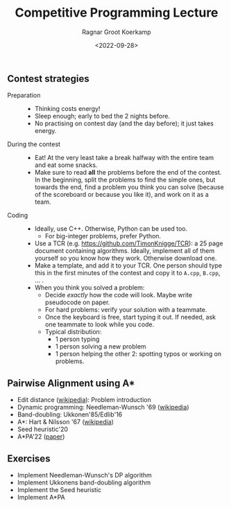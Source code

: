 #+title: Competitive Programming Lecture
#+HUGO_BASE_DIR: ../..
#+HUGO_TAGS: pairwise-alignment diagonal-transition astar gpu
#+HUGO_LEVEL_OFFSET: 1
#+HUGO_SECTION: notes
#+OPTIONS: ^:{}
#+hugo_auto_set_lastmod: nil
#+hugo_front_matter_key_replace: author>authors
# #+bibliography: local-bib.bib
#+cite_export: csl
#+toc: headlines 3
#+date: <2022-09-28>
#+author: Ragnar Groot Koerkamp

** Contest strategies

- Preparation ::
  - Thinking costs energy!
  - Sleep enough; early to bed the 2 nights before.
  - No practising on contest day (and the day before); it just takes energy.
- During the contest ::
  - Eat! At the very least take a break halfway with the entire team and eat some snacks.
  - Make sure to read *all* the problems before the end of the contest. In the
    beginning, split the problems to find the simple ones, but towards the end,
    find a problem you think you can solve (because of the scoreboard or because
    you like it), and work on it as a team.
- Coding ::
  - Ideally, use C++. Otherwise, Python can be used too.
    - For big-integer problems, prefer Python.
  - Use a TCR (e.g. [[https://github.com/TimonKnigge/TCR]]): a 25 page document
    containing algorithms. Ideally, implement all of them yourself so you know
    how they work. Otherwise download one.
  - Make a template, and add it to your TCR. One person should type this in the
    first minutes of the contest and copy it to ~A.cpp~, ~B.cpp~, ... .
  - When you think you solved a problem:
    - Decide /exactly/ how the code will look. Maybe write pseudocode on paper.
    - For hard problems: verify your solution with a teammate.
    - Once the keyboard is free, start typing it out. If needed, ask one
      teammate to look while you code.
    - Typical distribution:
      - 1 person typing
      - 1 person solving a new problem
      - 1 person helping the other 2: spotting typos or working on problems.

** Pairwise Alignment using A*

- Edit distance ([[https://en.wikipedia.org/wiki/Edit_distance][wikipedia]]): Problem introduction
- Dynamic programming: Needleman-Wunsch '69 ([[https://en.wikipedia.org/wiki/Needleman%E2%80%93Wunsch_algorithm][wikipedia]])
- Band-doubling: Ukkonen'85/Edlib'16
- A*: Hart & Nilsson '67 ([[https://en.wikipedia.org/wiki/A*_search_algorithm][wikipedia]])
- Seed heuristic'20
- A*PA'22 ([[http://dx.doi.org/10.1101/2022.09.19.508631][paper]])

** Exercises

- Implement Needleman-Wunsch's DP algorithm
- Implement Ukkonens band-doubling algorithm
- Implement the Seed heuristic
- Implement A*PA

